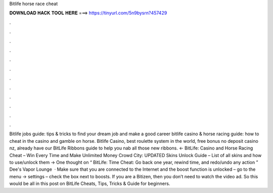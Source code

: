 Bitlife horse race cheat

𝐃𝐎𝐖𝐍𝐋𝐎𝐀𝐃 𝐇𝐀𝐂𝐊 𝐓𝐎𝐎𝐋 𝐇𝐄𝐑𝐄 ===> https://tinyurl.com/5n9bysrn?457429

.

.

.

.

.

.

.

.

.

.

.

.

Bitlife jobs guide: tips & tricks to find your dream job and make a good career bitlife casino & horse racing guide: how to cheat in the casino and gamble on horse. Bitlife Casino, best roulette system in the world, free bonus no deposit casino nz, already have our BitLife Ribbons guide to help you nab all those new ribbons. ← BitLife: Casino and Horse Racing Cheat – Win Every Time and Make Unlimited Money Crowd City: UPDATED Skins Unlock Guide – List of all skins and how to use/unlock them → One thought on “ BitLife: Time Cheat: Go back one year, rewind time, and redo/undo any action ” Dee's Vapor Lounge   · Make sure that you are connected to the Internet and the boost function is unlocked – go to the menu -> settings – check the box next to boosts. If you are a Bitizen, then you don’t need to watch the video ad. So this would be all in this post on BitLife Cheats, Tips, Tricks & Guide for beginners.